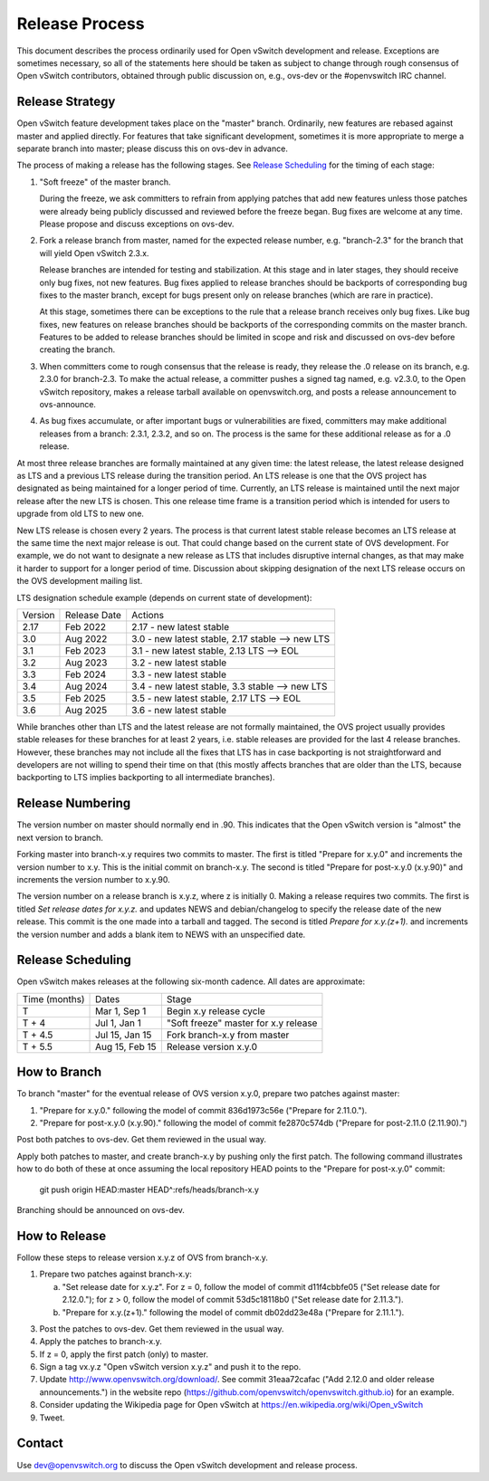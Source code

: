 ..
      Licensed under the Apache License, Version 2.0 (the "License"); you may
      not use this file except in compliance with the License. You may obtain
      a copy of the License at

          http://www.apache.org/licenses/LICENSE-2.0

      Unless required by applicable law or agreed to in writing, software
      distributed under the License is distributed on an "AS IS" BASIS, WITHOUT
      WARRANTIES OR CONDITIONS OF ANY KIND, either express or implied. See the
      License for the specific language governing permissions and limitations
      under the License.

      Convention for heading levels in Open vSwitch documentation:

      =======  Heading 0 (reserved for the title in a document)
      -------  Heading 1
      ~~~~~~~  Heading 2
      +++++++  Heading 3
      '''''''  Heading 4

      Avoid deeper levels because they do not render well.

===============
Release Process
===============

This document describes the process ordinarily used for Open vSwitch
development and release.  Exceptions are sometimes necessary, so all of the
statements here should be taken as subject to change through rough consensus of
Open vSwitch contributors, obtained through public discussion on, e.g., ovs-dev
or the #openvswitch IRC channel.

Release Strategy
----------------

Open vSwitch feature development takes place on the "master" branch.
Ordinarily, new features are rebased against master and applied directly.  For
features that take significant development, sometimes it is more appropriate to
merge a separate branch into master; please discuss this on ovs-dev in advance.

The process of making a release has the following stages.  See `Release
Scheduling`_ for the timing of each stage:

1. "Soft freeze" of the master branch.

   During the freeze, we ask committers to refrain from applying patches that
   add new features unless those patches were already being publicly discussed
   and reviewed before the freeze began.  Bug fixes are welcome at any time.
   Please propose and discuss exceptions on ovs-dev.
 
2. Fork a release branch from master, named for the expected release number,
   e.g. "branch-2.3" for the branch that will yield Open vSwitch 2.3.x.

   Release branches are intended for testing and stabilization.  At this stage
   and in later stages, they should receive only bug fixes, not new features.
   Bug fixes applied to release branches should be backports of corresponding
   bug fixes to the master branch, except for bugs present only on release
   branches (which are rare in practice).

   At this stage, sometimes there can be exceptions to the rule that a release
   branch receives only bug fixes.  Like bug fixes, new features on release
   branches should be backports of the corresponding commits on the master
   branch.  Features to be added to release branches should be limited in scope
   and risk and discussed on ovs-dev before creating the branch.

3. When committers come to rough consensus that the release is ready, they
   release the .0 release on its branch, e.g. 2.3.0 for branch-2.3.  To make
   the actual release, a committer pushes a signed tag named, e.g. v2.3.0, to
   the Open vSwitch repository, makes a release tarball available on
   openvswitch.org, and posts a release announcement to ovs-announce.

4. As bug fixes accumulate, or after important bugs or vulnerabilities are
   fixed, committers may make additional releases from a branch: 2.3.1, 2.3.2,
   and so on.  The process is the same for these additional release as for a .0
   release.

At most three release branches are formally maintained at any given time: the
latest release, the latest release designed as LTS and a previous LTS release
during the transition period.  An LTS release is one that the OVS project has
designated as being maintained for a longer period of time.
Currently, an LTS release is maintained until the next major release after the
new LTS is chosen.  This one release time frame is a transition period which is
intended for users to upgrade from old LTS to new one.

New LTS release is chosen every 2 years.  The process is that current latest
stable release becomes an LTS release at the same time the next major release
is out.  That could change based on the current state of OVS development.  For
example, we do not want to designate a new release as LTS that includes
disruptive internal changes, as that may make it harder to support for a longer
period of time.  Discussion about skipping designation of the next LTS release
occurs on the OVS development mailing list.

LTS designation schedule example (depends on current state of development):

+---------+--------------+--------------------------------------------------+
| Version | Release Date | Actions                                          |
+---------+--------------+--------------------------------------------------+
| 2.17    | Feb 2022     | 2.17 - new latest stable                         |
+---------+--------------+--------------------------------------------------+
| 3.0     | Aug 2022     | 3.0  - new latest stable, 2.17 stable ⟶ new LTS  |
+---------+--------------+--------------------------------------------------+
| 3.1     | Feb 2023     | 3.1  - new latest stable, 2.13 LTS ⟶ EOL         |
+---------+--------------+--------------------------------------------------+
| 3.2     | Aug 2023     | 3.2  - new latest stable                         |
+---------+--------------+--------------------------------------------------+
| 3.3     | Feb 2024     | 3.3  - new latest stable                         |
+---------+--------------+--------------------------------------------------+
| 3.4     | Aug 2024     | 3.4  - new latest stable, 3.3  stable ⟶ new LTS  |
+---------+--------------+--------------------------------------------------+
| 3.5     | Feb 2025     | 3.5  - new latest stable, 2.17 LTS ⟶ EOL         |
+---------+--------------+--------------------------------------------------+
| 3.6     | Aug 2025     | 3.6  - new latest stable                         |
+---------+--------------+--------------------------------------------------+

While branches other than LTS and the latest release are not formally
maintained, the OVS project usually provides stable releases for these branches
for at least 2 years, i.e. stable releases are provided for the last 4
release branches.  However, these branches may not include all the fixes that
LTS has in case backporting is not straightforward and developers are not
willing to spend their time on that (this mostly affects branches that are
older than the LTS, because backporting to LTS implies backporting to all
intermediate branches).

Release Numbering
-----------------

The version number on master should normally end in .90.  This indicates that
the Open vSwitch version is "almost" the next version to branch.

Forking master into branch-x.y requires two commits to master.  The first is
titled "Prepare for x.y.0" and increments the version number to x.y.  This is
the initial commit on branch-x.y.  The second is titled "Prepare for post-x.y.0
(x.y.90)" and increments the version number to x.y.90.

The version number on a release branch is x.y.z, where z is initially 0.
Making a release requires two commits.  The first is titled *Set release dates
for x.y.z.* and updates NEWS and debian/changelog to specify the release date
of the new release.  This commit is the one made into a tarball and tagged.
The second is titled *Prepare for x.y.(z+1).* and increments the version number
and adds a blank item to NEWS with an unspecified date.

Release Scheduling
------------------

Open vSwitch makes releases at the following six-month cadence.  All dates are
approximate:

+---------------+----------------+--------------------------------------+
| Time (months) | Dates          | Stage                                |
+---------------+----------------+--------------------------------------+
| T             | Mar 1, Sep 1   | Begin x.y release cycle              |
+---------------+----------------+--------------------------------------+
| T + 4         | Jul 1, Jan 1   | "Soft freeze" master for x.y release |
+---------------+----------------+--------------------------------------+
| T + 4.5       | Jul 15, Jan 15 | Fork branch-x.y from master          |
+---------------+----------------+--------------------------------------+
| T + 5.5       | Aug 15, Feb 15 | Release version x.y.0                |
+---------------+----------------+--------------------------------------+

How to Branch
-------------

To branch "master" for the eventual release of OVS version x.y.0,
prepare two patches against master:

1. "Prepare for x.y.0." following the model of commit 836d1973c56e
   ("Prepare for 2.11.0.").

2. "Prepare for post-x.y.0 (x.y.90)." following the model of commit
   fe2870c574db ("Prepare for post-2.11.0 (2.11.90).")

Post both patches to ovs-dev.  Get them reviewed in the usual way.

Apply both patches to master, and create branch-x.y by pushing only
the first patch.  The following command illustrates how to do both of
these at once assuming the local repository HEAD points to the
"Prepare for post-x.y.0" commit:

        git push origin HEAD:master HEAD^:refs/heads/branch-x.y

Branching should be announced on ovs-dev.

How to Release
--------------

Follow these steps to release version x.y.z of OVS from branch-x.y.

1. Prepare two patches against branch-x.y:

   a. "Set release date for x.y.z".  For z = 0, follow the model of
      commit d11f4cbbfe05 ("Set release date for 2.12.0."); for z > 0,
      follow the model of commit 53d5c18118b0 ("Set release date for
      2.11.3.").

   b. "Prepare for x.y.(z+1)." following the model of commit
      db02dd23e48a ("Prepare for 2.11.1.").

3. Post the patches to ovs-dev.  Get them reviewed in the usual way.

4. Apply the patches to branch-x.y.

5. If z = 0, apply the first patch (only) to master.

6. Sign a tag vx.y.z "Open vSwitch version x.y.z" and push it to the
   repo.

7. Update http://www.openvswitch.org/download/.  See commit
   31eaa72cafac ("Add 2.12.0 and older release announcements.") in the
   website repo (https://github.com/openvswitch/openvswitch.github.io)
   for an example.

8. Consider updating the Wikipedia page for Open vSwitch at
   https://en.wikipedia.org/wiki/Open_vSwitch

9. Tweet.

Contact
-------

Use dev@openvswitch.org to discuss the Open vSwitch development and release
process.
